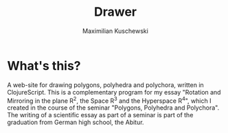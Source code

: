 #+TITLE:  Drawer
#+AUTHOR: Maximilian Kuschewski
* What's this?

A web-site for drawing polygons, polyhedra and polychora, written in ClojureScript. This
is a complementary program for my essay "Rotation and Mirroring in the plane
R^2, the Space R^3 and the Hyperspace R^4", which I created
in the course of the seminar "Polygons, Polyhedra and Polychora". The writing of a
scientific essay as part of a seminar is part of the graduation from German high school,
the Abitur.
